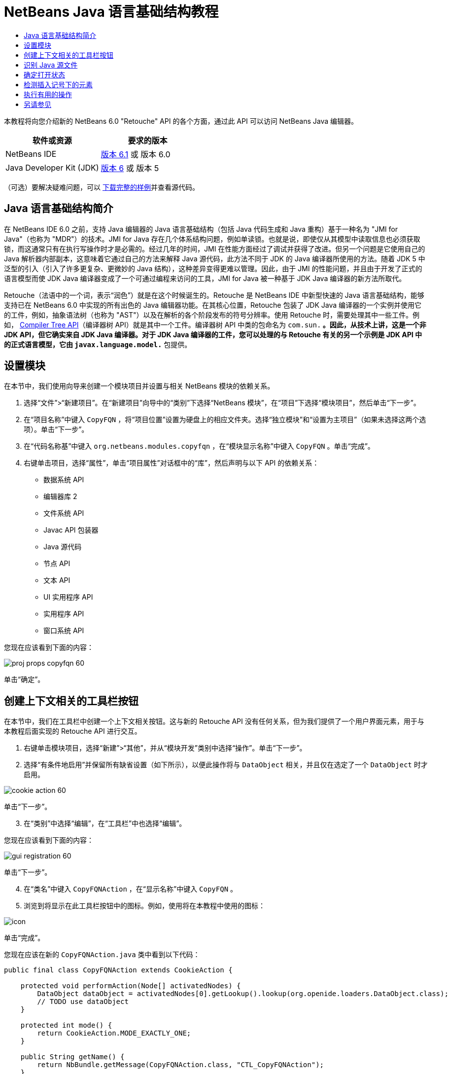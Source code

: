 // 
//     Licensed to the Apache Software Foundation (ASF) under one
//     or more contributor license agreements.  See the NOTICE file
//     distributed with this work for additional information
//     regarding copyright ownership.  The ASF licenses this file
//     to you under the Apache License, Version 2.0 (the
//     "License"); you may not use this file except in compliance
//     with the License.  You may obtain a copy of the License at
// 
//       http://www.apache.org/licenses/LICENSE-2.0
// 
//     Unless required by applicable law or agreed to in writing,
//     software distributed under the License is distributed on an
//     "AS IS" BASIS, WITHOUT WARRANTIES OR CONDITIONS OF ANY
//     KIND, either express or implied.  See the License for the
//     specific language governing permissions and limitations
//     under the License.
//

= NetBeans Java 语言基础结构教程
:jbake-type: platform-tutorial
:jbake-tags: tutorials 
:jbake-status: published
:syntax: true
:source-highlighter: pygments
:toc: left
:toc-title:
:icons: font
:experimental:
:description: NetBeans Java 语言基础结构教程 - Apache NetBeans
:keywords: Apache NetBeans Platform, Platform Tutorials, NetBeans Java 语言基础结构教程

本教程将向您介绍新的 NetBeans 6.0 "Retouche" API 的各个方面，通过此 API 可以访问 NetBeans Java 编辑器。






|===
|软件或资源 |要求的版本 

|NetBeans IDE | link:https://netbeans.apache.org/download/index.html[版本 6.1] 或
版本 6.0 

|Java Developer Kit (JDK) | link:https://www.oracle.com/technetwork/java/javase/downloads/index.html[版本 6] 或
版本 5 
|===

（可选）要解决疑难问题，可以 link:http://plugins.netbeans.org/PluginPortal/faces/PluginDetailPage.jsp?pluginid=2753[下载完整的样例]并查看源代码。


== Java 语言基础结构简介

在 NetBeans IDE 6.0 之前，支持 Java 编辑器的 Java 语言基础结构（包括 Java 代码生成和 Java 重构）基于一种名为 "JMI for Java"（也称为 "MDR"）的技术。JMI for Java 存在几个体系结构问题，例如单读锁。也就是说，即使仅从其模型中读取信息也必须获取锁，而这通常只有在执行写操作时才是必需的。经过几年的时间，JMI 在性能方面经过了调试并获得了改进。但另一个问题是它使用自己的 Java 解析器内部副本，这意味着它通过自己的方法来解释 Java 源代码，此方法不同于 JDK 的 Java 编译器所使用的方法。随着 JDK 5 中泛型的引入（引入了许多更复杂、更微妙的 Java 结构），这种差异变得更难以管理。因此，由于 JMI 的性能问题，并且由于开发了正式的语言模型而使 JDK Java 编译器变成了一个可通过编程来访问的工具，JMI for Java 被一种基于 JDK Java 编译器的新方法所取代。

Retouche（法语中的一个词，表示“润色”）就是在这个时候诞生的。Retouche 是 NetBeans IDE 中新型快速的 Java 语言基础结构，能够支持已在 NetBeans 6.0 中实现的所有出色的 Java 编辑器功能。在其核心位置，Retouche 包装了 JDK Java 编译器的一个实例并使用它的工件，例如，抽象语法树（也称为 "AST"）以及在解析的各个阶段发布的符号分辨率。使用 Retouche 时，需要处理其中一些工件。例如， link:http://java.sun.com/javase/6/docs/jdk/api/javac/tree/index.html[Compiler Tree API]（编译器树 API）就是其中一个工件。编译器树 API 中类的包命名为  ``com.sun.*`` 。因此，从技术上讲，这是一个非 JDK API，但它确实来自 JDK Java 编译器。对于 JDK Java 编译器的工件，您可以处理的与 Retouche 有关的另一个示例是 JDK API 中的正式语言模型，它由  ``javax.language.model.*``  包提供。


== 设置模块

在本节中，我们使用向导来创建一个模块项目并设置与相关 NetBeans 模块的依赖关系。


[start=1]
1. 选择“文件”>“新建项目”。在“新建项目”向导中的“类别”下选择“NetBeans 模块”，在“项目”下选择“模块项目”，然后单击“下一步”。

[start=2]
1. 在“项目名称”中键入  ``CopyFQN`` ，将“项目位置”设置为硬盘上的相应文件夹。选择“独立模块”和“设置为主项目”（如果未选择这两个选项）。单击“下一步”。

[start=3]
1. 在“代码名称基”中键入  ``org.netbeans.modules.copyfqn`` ，在“模块显示名称”中键入  ``CopyFQN`` 。单击“完成”。

[start=4]
1. 右键单击项目，选择“属性”，单击“项目属性”对话框中的“库”，然后声明与以下 API 的依赖关系：

* 数据系统 API
* 编辑器库 2
* 文件系统 API
* Javac API 包装器
* Java 源代码
* 节点 API
* 文本 API
* UI 实用程序 API
* 实用程序 API
* 窗口系统 API

您现在应该看到下面的内容：


image::images/proj-props-copyfqn-60.png[]

单击“确定”。


== 创建上下文相关的工具栏按钮

在本节中，我们在工具栏中创建一个上下文相关按钮。这与新的 Retouche API 没有任何关系，但为我们提供了一个用户界面元素，用于与本教程后面实现的 Retouche API 进行交互。


[start=1]
1. 右键单击模块项目，选择“新建”>“其他”，并从“模块开发”类别中选择“操作”。单击“下一步”。

[start=2]
1. 选择“有条件地启用”并保留所有缺省设置（如下所示），以便此操作将与  ``DataObject``  相关，并且仅在选定了一个  ``DataObject``  时才启用。


image::images/cookie-action-60.png[]

单击“下一步”。


[start=3]
1. 在“类别”中选择“编辑”，在“工具栏”中也选择“编辑”。

您现在应该看到下面的内容：


image::images/gui-registration-60.png[]

单击“下一步”。


[start=4]
1. 在“类名”中键入  ``CopyFQNAction`` ，在“显示名称”中键入  ``CopyFQN`` 。

[start=5]
1. 浏览到将显示在此工具栏按钮中的图标。例如，使用将在本教程中使用的图标：


image::images/icon.png[]

单击“完成”。

您现在应该在新的  ``CopyFQNAction.java``  类中看到以下代码：


[source,java]
----

public final class CopyFQNAction extends CookieAction {
    
    protected void performAction(Node[] activatedNodes) {
        DataObject dataObject = activatedNodes[0].getLookup().lookup(org.openide.loaders.DataObject.class);
        // TODO use dataObject
    }
    
    protected int mode() {
        return CookieAction.MODE_EXACTLY_ONE;
    }
    
    public String getName() {
        return NbBundle.getMessage(CopyFQNAction.class, "CTL_CopyFQNAction");
    }
    
    protected Class[] cookieClasses() {
        return new Class[] {
            DataObject.class
        };
    }
    
    protected String iconResource() {
        return "org/netbeans/modules/copyfqn/icon.png";
    }
    
    public HelpCtx getHelpCtx() {
        return HelpCtx.DEFAULT_HELP;
    }
    
    protected boolean asynchronous() {
        return false;
    }
    
}
----

*注意：*我们在本教程其余部分执行的所有工作将集中于上面的  ``performAction()``  方法。

现在您已创建一个与数据对象相关的操作。下面我们来看一看这意味着什么。


[start=6]
1. 右键单击模块并选择“安装”。

安装此模块后，您应该在工具栏中看到一个新按钮。


[start=7]
1. 在“项目”窗口中选择一个节点，然后在工具栏中查看此按钮。如果选择一个表示文件或文件夹（包括包）的节点，此按钮将启用，如下所示：


image::images/ctx-sensitive-on.png[]

但是，如果选择一个表示项目的节点，此按钮将被禁用，如下所示：


image::images/ctx-sensitive-off.png[]

在下一节，我们不仅将区分项目节点和文件/文件夹节点，还将区分 Java 类的文件节点和其他所有类型的文件节点。


== 识别 Java 源文件

在本节中，我们开始使用一个新的 "Retouche" API，此 API 称为  link:https://bits.netbeans.org/dev/javadoc/org-netbeans-modules-java-source/overview-summary.html[Java Source]（Java 源代码）。在此，我们使用  link:https://bits.netbeans.org/dev/javadocorg-netbeans-modules-java-source/org/netbeans/api/java/source/JavaSource.html[JavaSource] 类，它表示一个 Java 源文件。我们为与数据对象关联的文件对象返回此类的一个实例。如果返回 null，则说明此文件对象不是 Java 源文件。在选定某个文件的情况下单击此按钮时，将在状态栏中显示结果。


[start=1]
1. 通过添加下面突出显示的行来填写  ``performAction()``  方法：

[source,java]
----

protected void performAction(Node[] activatedNodes) {
    DataObject dataObject = activatedNodes[0].getLookup().lookup(org.openide.loaders.DataObject.class);
    // TODO use dataObject

    *FileObject fileObject = dataObject.getPrimaryFile();

link:https://bits.netbeans.org/dev/javadoc/org-netbeans-modules-java-source/org/netbeans/api/java/source/JavaSource.html[JavaSource] javaSource =  link:https://bits.netbeans.org/dev/javadocorg-netbeans-modules-java-source/org/netbeans/api/java/source/JavaSource.html#forFileObject(org.openide.filesystems.FileObject)[JavaSource.forFileObject(fileObject)];
    if (javaSource == null) {
        StatusDisplayer.getDefault().setStatusText("Not a Java file: " + fileObject.getPath());
    } else {
        StatusDisplayer.getDefault().setStatusText("Hurray! A Java file: " + fileObject.getPath());
    }*
}
----


[start=2]
1. 检查 import 语句是否如下所示：

[source,java]
----

import org.netbeans.api.java.source.JavaSource;
import org.openide.awt.StatusDisplayer;
import org.openide.filesystems.FileObject;
import org.openide.loaders.DataObject;
import org.openide.nodes.Node;
import org.openide.util.HelpCtx;
import org.openide.util.NbBundle;
import org.openide.util.actions.CookieAction;
----


[start=3]
1. 再次安装此模块。

[start=4]
1. 选择一个文件节点并按此按钮。

请注意，只有选择了 Java 文件时，才会显示 "Hurray!" 消息，如下所示：


image::images/message-java-file-60.png[]

另一种方法是_仅当选定了 Java 文件时才启用此按钮_。要实现此功能，请重写  ``CookieAction.enable()``  方法，如下所示：


[source,java]
----

@Override
protected boolean enable(Node[] activatedNodes) {
    if (super.enable(activatedNodes)) {
        DataObject dataObject = activatedNodes[0].getLookup().lookup(org.openide.loaders.DataObject.class);
        FileObject fileObject = dataObject.getPrimaryFile();
        JavaSource javaSource = JavaSource.forFileObject(fileObject);
        if (javaSource == null) {
            return false;
        }
        return true;
    }
    return false;
}
----

上面的方法过滤掉了_非_ Java 文件的所有文件。因此，只有在当前文件是 Java 文件时，此按钮才启用。


== 确定打开状态

在本节中，我们将开始第一个显式调用的 "Retouche" 任务。此类任务是由 JavaSource 类的  ``runUserActionTask``  方法提供的。使用此类任务可以控制解析过程的各个阶段，当您要立即响应用户的输入时，解析过程才适用。在此任务内执行的所有工作作为一个单元完成。在本例中，我们希望在调用自己的操作（由工具栏中的一个按钮表示）后，立即在状态栏中显示相应的文本。


[start=1]
1. 将  ``performAction()``  方法中的 "Hurray!" 消息替换为下面的代码行： link:http://bits.netbeans.org/dev/javadoc/org-netbeans-modules-java-source/org/netbeans/api/java/source/JavaSource.html#runUserActionTask(org.netbeans.api.java.source.Task,%20boolean)[javaSource.runUserActionTask]

[source,java]
----

(new  link:http://bits.netbeans.org/dev/javadoc/org-netbeans-modules-java-source/org/netbeans/api/java/source/Task.html[Task]< link:https://bits.netbeans.org/dev/javadoc/org-netbeans-modules-java-source/org/netbeans/api/java/source/CompilationController.html[CompilationController]>());
----

您现在应该在编辑器的左边栏中看到一个灯泡，如下所示：


image::images/runuserasactiontask-60.png[]


[start=2]
1. 单击此灯泡。或者，在该行中放入插入记号，再按 Alt-Enter 组合键。然后让 IDE 实现此方法。

[start=3]
1. 稍微调整一下此方法，方法是：在方法的末尾添加一个  ``true``  布尔值，并让 IDE 将此代码片段包装在一个 try/catch 块中。最后，结果应如下所示：

[source,java]
----

protected void performAction(Node[] activatedNodes) {
    DataObject dataObject = activatedNodes[0].getLookup().lookup(org.openide.loaders.DataObject.class);
    // TODO use dataObject

    FileObject fileObject = dataObject.getPrimaryFile();

    JavaSource javaSource = JavaSource.forFileObject(fileObject);
    if (javaSource == null) {
        StatusDisplayer.getDefault().setStatusText("Not a Java file: " + fileObject.getPath());
     } else {
     
            *try {
                javaSource.runUserActionTask(new Task<CompilationController>() {

                    public void run(CompilationController arg0) throws Exception {
                        throw new UnsupportedOperationException("Not supported yet.");
                    }
                }, true);
            } catch (IOException ex) {
                Exceptions.printStackTrace(ex);
            }*
            
     }

}
----


[start=4]
1. 如下所示实现  ``run()``  方法：

[source,java]
----

public void run(CompilationController compilationController) throws Exception {
     
link:https://bits.netbeans.org/dev/javadoc/org-netbeans-modules-java-source/org/netbeans/api/java/source/CompilationController.html#toPhase(org.netbeans.api.java.source.JavaSource.Phase)[compilationController.toPhase(Phase.ELEMENTS_RESOLVED)];
      
link:https://docs.oracle.com/javase/1.5.0/docs/api/javax/swing/text/Document.html[Document] document =  link:https://bits.netbeans.org/dev/javadoc/org-netbeans-modules-java-source/org/netbeans/api/java/source/CompilationController.html#getDocument()[compilationController.getDocument()];
      if (document != null) {
         StatusDisplayer.getDefault().setStatusText("Hurray, the Java file is open!");
      } else {
         StatusDisplayer.getDefault().setStatusText("The Java file is closed!");
      }
      
}
----


[start=5]
1. 确保 import 语句如下所示：

[source,java]
----

import java.io.IOException;
import javax.swing.text.Document;
import org.netbeans.api.java.source.CompilationController;
import org.netbeans.api.java.source.JavaSource;
import org.netbeans.api.java.source.JavaSource.Phase;
import org.netbeans.api.java.source.Task;
import org.openide.awt.StatusDisplayer;
import org.openide.filesystems.FileObject;
import org.openide.loaders.DataObject;
import org.openide.nodes.Node;
import org.openide.util.Exceptions;
import org.openide.util.HelpCtx;
import org.openide.util.NbBundle;
import org.openide.util.actions.CookieAction;
----


[start=6]
1. 再次安装此模块。

[start=7]
1. 选择一个文件节点并按此按钮。

请注意，只有选择了在 Java 编辑器中处于打开状态的 Java 文件时，才会显示 "Hurray!" 消息，如下所示：


image::images/message-java-file-open-60.png[]


== 检测插入记号下的元素

至此我们已经了解到要处理 Java 文件并且文件处于打开状态，在本节中，可以随时开始检测插入记号下的元素的类型。


[start=1]
1. 首先声明与 I/O API 的依赖关系，这样就可以将结果显示在“输出”窗口中。

[start=2]
1. 将  ``run()``  方法中的 "Hurray!" 消息替换为下面突出显示的代码行：

[source,java]
----

public void run(CompilationController compilationController) throws Exception {
    
    compilationController.toPhase(Phase.ELEMENTS_RESOLVED);
    Document document = compilationController.getDocument();
    
    if (document != null) {
        *new MemberVisitor(compilationController).scan(compilationController.getCompilationUnit(), null);*
    } else {
        StatusDisplayer.getDefault().setStatusText("The Java file is closed!");
    }
    
}
----


[start=3]
1. 以下是  ``MemberVisitor``  类，将其定义为  ``CopyFQNAction``  类的内部类：

[source,java]
----

private static class MemberVisitor extends TreePathScanner<Void, Void> {

    private CompilationInfo info;

    public MemberVisitor(CompilationInfo info) {
        this.info = info;
    }

    @Override
    public Void visitClass(ClassTree t, Void v) {
        Element el = info.getTrees().getElement(getCurrentPath());
        if (el == null) {
            StatusDisplayer.getDefault().setStatusText("Cannot resolve class!");
        } else {
            TypeElement te = (TypeElement) el;
            List enclosedElements = te.getEnclosedElements();
            InputOutput io = IOProvider.getDefault().getIO("Analysis of "  
                        + info.getFileObject().getName(), true);
            for (int i = 0; i < enclosedElements.size(); i++) {
            Element enclosedElement = (Element) enclosedElements.get(i);
                if (enclosedElement.getKind() == ElementKind.CONSTRUCTOR) {
                    io.getOut().println("Constructor: " 
                        + enclosedElement.getSimpleName());
                } else if (enclosedElement.getKind() == ElementKind.METHOD) {
                    io.getOut().println("Method: " 
                        + enclosedElement.getSimpleName());
                } else if (enclosedElement.getKind() == ElementKind.FIELD) {
                    io.getOut().println("Field: " 
                        + enclosedElement.getSimpleName());
                } else {
                    io.getOut().println("Other: " 
                        + enclosedElement.getSimpleName());
                }
            }
            io.getOut().close();
        }
        return null;
    }

}
----


[start=4]
1. 再次安装此模块，并打开一个 Java 类。然后单击此按钮，并注意构造函数、方法以及字段已写入“输出”窗口中，如下所示：


image::images/output-window-60.png[]


[start=5]
1. 接下来，不在“输出”窗口中显示所有元素，而仅显示插入记号下的元素。只需将  ``visitClass``  方法替换为下面突出显示的代码：

[source,java]
----

private static class MemberVisitor extends TreePathScanner<Void, Void> {

    private CompilationInfo info;

    public MemberVisitor(CompilationInfo info) {
        this.info = info;
    }

    *@Override
    public Void visitClass(ClassTree t, Void v) {
        try {
            JTextComponent editor = EditorRegistry.lastFocusedComponent();
            if (editor.getDocument() == info.getDocument()) {
                int dot = editor.getCaret().getDot();
                TreePath tp = info.getTreeUtilities().pathFor(dot);
                Element el = info.getTrees().getElement(tp);
                if (el == null) {
                    StatusDisplayer.getDefault().setStatusText("Cannot resolve class!");
                } else {
                    InputOutput io = IOProvider.getDefault().getIO("Analysis of " 
                            + info.getFileObject().getName(), true);
                    if (el.getKind() == ElementKind.CONSTRUCTOR) {
                        io.getOut().println("Hurray, this is a constructor: " 
                            + el.getSimpleName());
                    } else if (el.getKind() == ElementKind.METHOD) {
                        io.getOut().println("Hurray, this is a method: " 
                            + el.getSimpleName());
                    } else if (el.getKind() == ElementKind.FIELD) {
                        io.getOut().println("Hurray, this is a field: " 
                            + el.getSimpleName());
                    } else {
                        io.getOut().println("Hurray, this is something else: " 
                            + el.getSimpleName());
                    }
                    io.getOut().close();
                }
            }
        } catch (IOException ex) {
            Exceptions.printStackTrace(ex);
        }
        return null;
    }*

}
----


[start=6]
1. 安装此模块。

[start=7]
1. 将插入记号放在 Java 代码中的某处，然后按此按钮。“输出”窗口显示有关插入记号下的代码的信息（如果适用）。例如，如果将插入记号放入某个方法中后按此按钮，“输出”窗口将通知您插入记号位于方法中，如下所示：


image::images/message-constructor-60.png[]


[start=8]
1. 但是，除了检测到插入记号下的元素的名称外，还可以检测到其他许多信息。在  ``visitClass``  方法中，替换下面以粗体显示的代码行：

[source,java]
----

@Override
public Void visitClass(ClassTree t, Void v) {
    try {
        JTextComponent editor = EditorRegistry.lastFocusedComponent();
        if (editor.getDocument() == info.getDocument()) {
            int dot = editor.getCaret().getDot();
            TreePath tp = info.getTreeUtilities().pathFor(dot);
            Element el = info.getTrees().getElement(tp);
            if (el == null) {
                StatusDisplayer.getDefault().setStatusText("Cannot resolve class!");
            } else {
                InputOutput io = IOProvider.getDefault().getIO("Analysis of " 
                    + info.getFileObject().getName(), true);
                *String te = null;
                if (el.getKind() == ElementKind.CONSTRUCTOR) {
                    te = ((TypeElement) ((ExecutableElement) el).getEnclosingElement()).getQualifiedName().toString();
                    io.getOut().println("Hurray, this is a constructor's qualified name: " + te);
                } else if (el.getKind() == ElementKind.METHOD) {
                    te = ((ExecutableElement) el).getReturnType().toString();
                    io.getOut().println("Hurray, this is a method's return type: " + te);
                } else if (el.getKind() == ElementKind.FIELD) {
                    te = ((VariableElement) el).asType().toString();
                    io.getOut().println("Hurray, this is a field's type: " + te);
                }* else {
                    io.getOut().println("Hurray, this is something else: " 
                        + el.getSimpleName());
                }
                io.getOut().close();
            }
        }
    } catch (IOException ex) {
        Exceptions.printStackTrace(ex);
    }
    return null;
}
----


[start=9]
1. 再次安装此模块。这一次，如果您在插入记号位于某个构造函数、方法或字段上时单击此按钮，将在“输出”窗口中显示有关此元素的更多详细信息。

在此阶段，我们能够检测到是否正在处理 Java 文件、文档是否已打开以及插入记号下的元素的类型。但是，我们可以根据这些信息执行什么操作？在下一节，将介绍一个简单的方案，在此方案中，可以证明我们新获得的知识是非常有用的。


== 执行有用的操作

在本节，我们基于插入记号下的元素设置  ``java.awt.datatransfer.Clipboard``  提供的剪贴板的内容。当您按此按钮时，插入记号下的元素将放入剪贴板中，这样您就可以将这些内容粘贴到代码中的其他位置。


[start=1]
1. 首先声明剪贴板并定义一个构造函数：

[source,java]
----

private Clipboard clipboard;

public CopyFQNAction() {
    clipboard = Lookup.getDefault().lookup(ExClipboard.class);
    if (clipboard == null) {
        clipboard = Toolkit.getDefaultToolkit().getSystemClipboard();
    }
}
----


[start=2]
1. 接下来，将代码中的每个 "Hurray!" 行替换为这样一行代码，该代码行将此元素作为一个字符串发送到将在下一步定义的方法。我们将此方法称为  ``setClipboardContents`` 。因此，将第一个 "Hurray!" 行替换为下面的代码行：

[source,java]
----

setClipboardContents(te);
----

对其他 "Hurray!" 行执行同样的操作，并确保向此方法传递正确的字符串。

*注意：*因为您尚未定义  ``setClipboardContents``  方法，所以在此步骤中添加的每一行都带有红色的下划线。在下一步中添加新方法。


[start=3]
1. 最后，将以下代码添加到类的末尾。此方法接收字符串并将它放入剪贴板中：

[source,java]
----

private void setClipboardContents(String content) {
    if (clipboard != null) {
        if (content == null) {
            StatusDisplayer.getDefault().setStatusText("");
            clipboard.setContents(null, null);
        } else {
            StatusDisplayer.getDefault().setStatusText("Clipboard: " + content);
            clipboard.setContents(new StringSelection(content), null);
        }
    }
}
----

link:http://netbeans.apache.org/community/mailing-lists.html[请将您的意见和建议发送给我们]


== 另请参见

有关创建和开发 NetBeans 模块的详细信息，请参见以下资源：

*  link:http://wiki.netbeans.org/Java_DevelopersGuide[Java Developer's Guide]（Java 开发人员指南）
*  link:http://wiki.netbeans.org/RetoucheDeveloperFAQ[Retouche Developer FAQ]（Retouche 开发人员常见问题解答）
*  link:https://netbeans.apache.org/kb/docs/platform.html[其他相关教程]
*  link:https://bits.netbeans.org/dev/javadoc/[NetBeans API Javadoc]
